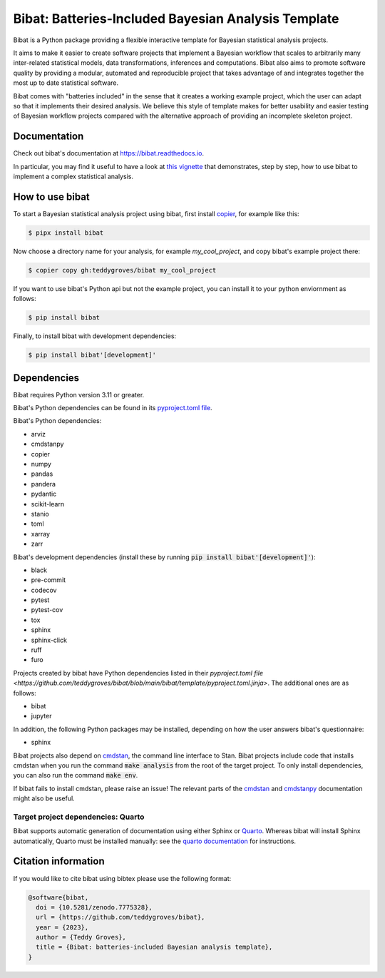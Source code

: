 ====================================================
Bibat: Batteries-Included Bayesian Analysis Template
====================================================

.. image:: https://zenodo.org/badge/344553551.svg
   :target: https://zenodo.org/badge/latestdoi/344553551

.. image:: https://readthedocs.org/projects/bibat/badge/?version=latest
    :target: https://bibat.readthedocs.io/en/latest/?badge=latest
    :alt: Documentation Status

.. image:: https://github.com/teddygroves/bibat/actions/workflows/run_tox.yml/badge.svg
    :target: https://github.com/teddygroves/bibat/actions/workflows/run_tox.yml
    :alt: Test

.. image:: https://github.com/teddygroves/bibat/actions/workflows/test_end_to_end.yml/badge.svg
    :target: https://github.com/teddygroves/bibat/actions/workflows/test_end_to_end.yml
    :alt: Test

.. image:: https://www.repostatus.org/badges/latest/active.svg
   :alt: Project Status: Active – The project has reached a stable, usable state and is being actively developed.
   :target: https://www.repostatus.org/#active

.. image:: https://img.shields.io/badge/python->=3.9-blue.svg
   :alt: Supported Python versions: 3.9 and newer
   :target: https://www.python.org/

.. image:: https://badge.fury.io/py/bibat.svg
    :target: https://badge.fury.io/py/bibat

.. image:: https://codecov.io/github/teddygroves/bibat/branch/main/graph/badge.svg?token=ck0IKyzP7J
    :target: https://codecov.io/github/teddygroves/bibat

.. image:: https://tinyurl.com/y22nb8up
   :alt: pyOpenSci
   :target: https://github.com/pyOpenSci/software-review/issues/83

Bibat is a Python package providing a flexible interactive template for Bayesian
statistical analysis projects.

It aims to make it easier to create software projects that implement a Bayesian
workflow that scales to arbitrarily many inter-related statistical models, data
transformations, inferences and computations. Bibat also aims to promote
software quality by providing a modular, automated and reproducible project that
takes advantage of and integrates together the most up to date statistical
software.

Bibat comes with "batteries included" in the sense that it creates a working
example project, which the user can adapt so that it implements their desired
analysis. We believe this style of template makes for better usability and
easier testing of Bayesian workflow projects compared with the alternative
approach of providing an incomplete skeleton project.

Documentation
=============

Check out bibat's documentation at `https://bibat.readthedocs.io
<https://bibat.readthedocs.io>`_.

In particular, you may find it useful to have a look at `this vignette
<https://bibat.readthedocs.io/en/latest/_static/report.html>`_ that
demonstrates, step by step, how to use bibat to implement a complex statistical
analysis.

How to use bibat
================

To start a Bayesian statistical analysis project using bibat, first install `copier <https://copier.readthedocs.io>`_, for example like this:

.. code:: sh

    $ pipx install bibat

Now choose a directory name for your analysis, for example `my_cool_project`,
and copy bibat's example project there:

.. code:: sh

    $ copier copy gh:teddygroves/bibat my_cool_project

If you want to use bibat's Python api but not the example project, you can
install it to your python enviornment as follows:

.. code:: sh

    $ pip install bibat

Finally, to install bibat with development dependencies:

.. code:: sh

    $ pip install bibat'[development]'

Dependencies
============

Bibat requires Python version 3.11 or greater.

Bibat's Python dependencies can be found in its `pyproject.toml file <https://github.com/teddygroves/bibat/blob/main/pyproject.toml>`_.

Bibat's Python dependencies:

- arviz
- cmdstanpy
- copier
- numpy
- pandas
- pandera
- pydantic
- scikit-learn
- stanio
- toml
- xarray
- zarr

Bibat's development dependencies (install these by running :code:`pip install
bibat'[development]'`):

- black
- pre-commit
- codecov
- pytest
- pytest-cov
- tox
- sphinx
- sphinx-click
- ruff
- furo

Projects created by bibat have Python dependencies listed in their `pyproject.toml file <https://github.com/teddygroves/bibat/blob/main/bibat/template/pyproject.toml.jinja>`. The additional ones are as follows:

- bibat
- jupyter

In addition, the following Python packages may be installed, depending on how
the user answers bibat's questionnaire:

- sphinx

Bibat projects also depend on `cmdstan
<https://mc-stan.org/docs/cmdstan-guide/index.html>`__, the command line
interface to Stan. Bibat projects include code that installs cmdstan when you
run the command :code:`make analysis` from the root of the target project. To only install dependencies, you can also run the command :code:`make env`.

If bibat fails to install cmdstan, please raise an issue! The relevant
parts of the `cmdstan
<https://mc-stan.org/docs/cmdstan-guide/cmdstan-installation.html>`__ and
`cmdstanpy
<https://cmdstanpy.readthedocs.io/en/v1.1.0/installation.html#cmdstan-installation>`_
documentation might also be useful.

Target project dependencies: Quarto
-----------------------------------

Bibat supports automatic generation of documentation using either Sphinx or
`Quarto <https://quarto.org/>`_. Whereas bibat will install Sphinx
automatically, Quarto must be installed manually: see the `quarto
documentation <https://quarto.org/docs/get-started/>`_ for instructions.

Citation information
====================

If you would like to cite bibat using bibtex please use the following format:

.. code:: sh

  @software{bibat,
    doi = {10.5281/zenodo.7775328},
    url = {https://github.com/teddygroves/bibat},
    year = {2023},
    author = {Teddy Groves},
    title = {Bibat: batteries-included Bayesian analysis template},
  }
